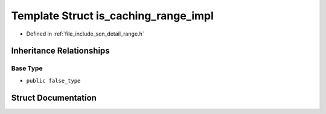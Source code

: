 .. _exhale_struct_structscn_1_1detail_1_1is__caching__range__impl:

Template Struct is_caching_range_impl
=====================================

- Defined in :ref:`file_include_scn_detail_range.h`


Inheritance Relationships
-------------------------

Base Type
*********

- ``public false_type``


Struct Documentation
--------------------


.. doxygenstruct:: scn::detail::is_caching_range_impl
   :members:
   :protected-members:
   :undoc-members: